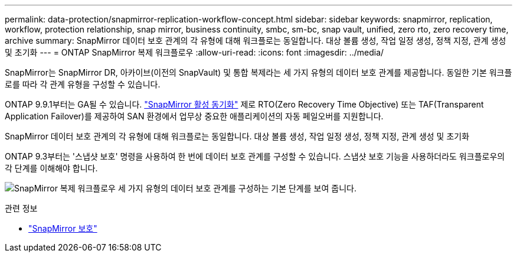 ---
permalink: data-protection/snapmirror-replication-workflow-concept.html 
sidebar: sidebar 
keywords: snapmirror, replication, workflow, protection relationship, snap mirror, business continuity, smbc, sm-bc, snap vault, unified, zero rto, zero recovery time, archive 
summary: SnapMirror 데이터 보호 관계의 각 유형에 대해 워크플로는 동일합니다. 대상 볼륨 생성, 작업 일정 생성, 정책 지정, 관계 생성 및 초기화 
---
= ONTAP SnapMirror 복제 워크플로우
:allow-uri-read: 
:icons: font
:imagesdir: ../media/


[role="lead"]
SnapMirror는 SnapMirror DR, 아카이브(이전의 SnapVault) 및 통합 복제라는 세 가지 유형의 데이터 보호 관계를 제공합니다. 동일한 기본 워크플로를 따라 각 관계 유형을 구성할 수 있습니다.

ONTAP 9.9.1부터는 GA될 수 있습니다. link:../snapmirror-active-sync/index.html["SnapMirror 활성 동기화"] 제로 RTO(Zero Recovery Time Objective) 또는 TAF(Transparent Application Failover)를 제공하여 SAN 환경에서 업무상 중요한 애플리케이션의 자동 페일오버를 지원합니다.

SnapMirror 데이터 보호 관계의 각 유형에 대해 워크플로는 동일합니다. 대상 볼륨 생성, 작업 일정 생성, 정책 지정, 관계 생성 및 초기화

ONTAP 9.3부터는 '스냅샷 보호' 명령을 사용하여 한 번에 데이터 보호 관계를 구성할 수 있습니다. 스냅샷 보호 기능을 사용하더라도 워크플로우의 각 단계를 이해해야 합니다.

image:data-protection-workflow.gif["SnapMirror 복제 워크플로우 세 가지 유형의 데이터 보호 관계를 구성하는 기본 단계를 보여 줍니다."]

.관련 정보
* link:https://docs.netapp.com/us-en/ontap-cli/snapmirror-protect.html["SnapMirror 보호"^]

